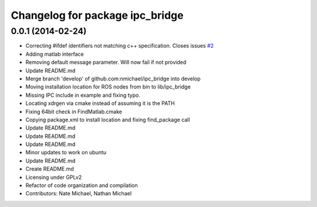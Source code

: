^^^^^^^^^^^^^^^^^^^^^^^^^^^^^^^^
Changelog for package ipc_bridge
^^^^^^^^^^^^^^^^^^^^^^^^^^^^^^^^

0.0.1 (2014-02-24)
------------------
* Correcting #ifdef identifiers not matching c++ specification. Closes issues `#2 <https://github.com/nmichael/ipc_bridge/issues/2>`_
* Adding matlab interface
* Removing default message parameter. Will now fail if not provided
* Update README.md
* Merge branch 'develop' of github.com:nmichael/ipc_bridge into develop
* Moving installation location for ROS nodes from bin to lib/ipc_bridge
* Missing IPC include in example and fixing typo.
* Locating xdrgen via cmake instead of assuming it is the PATH
* Fixing 64bit check in FindMatlab.cmake
* Copying package.xml to install location and fixing find_package call
* Update README.md
* Update README.md
* Update README.md
* Minor updates to work on ubuntu
* Update README.md
* Create README.md
* Licensing under GPLv2
* Refactor of code organization and compilation
* Contributors: Nate Michael, Nathan Michael
